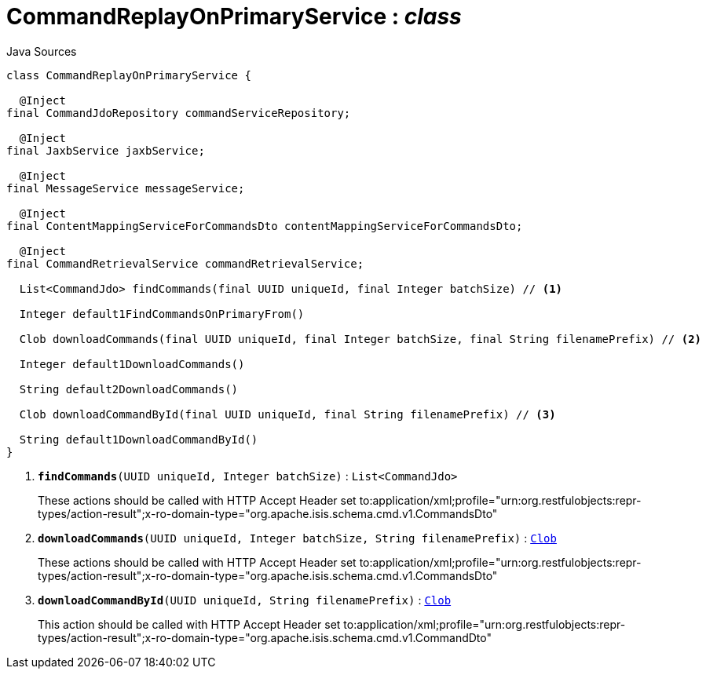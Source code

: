 = CommandReplayOnPrimaryService : _class_
:Notice: Licensed to the Apache Software Foundation (ASF) under one or more contributor license agreements. See the NOTICE file distributed with this work for additional information regarding copyright ownership. The ASF licenses this file to you under the Apache License, Version 2.0 (the "License"); you may not use this file except in compliance with the License. You may obtain a copy of the License at. http://www.apache.org/licenses/LICENSE-2.0 . Unless required by applicable law or agreed to in writing, software distributed under the License is distributed on an "AS IS" BASIS, WITHOUT WARRANTIES OR  CONDITIONS OF ANY KIND, either express or implied. See the License for the specific language governing permissions and limitations under the License.

.Java Sources
[source,java]
----
class CommandReplayOnPrimaryService {

  @Inject
final CommandJdoRepository commandServiceRepository;

  @Inject
final JaxbService jaxbService;

  @Inject
final MessageService messageService;

  @Inject
final ContentMappingServiceForCommandsDto contentMappingServiceForCommandsDto;

  @Inject
final CommandRetrievalService commandRetrievalService;

  List<CommandJdo> findCommands(final UUID uniqueId, final Integer batchSize) // <.>

  Integer default1FindCommandsOnPrimaryFrom()

  Clob downloadCommands(final UUID uniqueId, final Integer batchSize, final String filenamePrefix) // <.>

  Integer default1DownloadCommands()

  String default2DownloadCommands()

  Clob downloadCommandById(final UUID uniqueId, final String filenamePrefix) // <.>

  String default1DownloadCommandById()
}
----

<.> `[teal]#*findCommands*#(UUID uniqueId, Integer batchSize)` : `List<CommandJdo>`
+
--
These actions should be called with HTTP Accept Header set to:application/xml;profile="urn:org.restfulobjects:repr-types/action-result";x-ro-domain-type="org.apache.isis.schema.cmd.v1.CommandsDto"
--
<.> `[teal]#*downloadCommands*#(UUID uniqueId, Integer batchSize, String filenamePrefix)` : `xref:system:generated:index/applib/value/Clob.adoc[Clob]`
+
--
These actions should be called with HTTP Accept Header set to:application/xml;profile="urn:org.restfulobjects:repr-types/action-result";x-ro-domain-type="org.apache.isis.schema.cmd.v1.CommandsDto"
--
<.> `[teal]#*downloadCommandById*#(UUID uniqueId, String filenamePrefix)` : `xref:system:generated:index/applib/value/Clob.adoc[Clob]`
+
--
This action should be called with HTTP Accept Header set to:application/xml;profile="urn:org.restfulobjects:repr-types/action-result";x-ro-domain-type="org.apache.isis.schema.cmd.v1.CommandDto"
--

